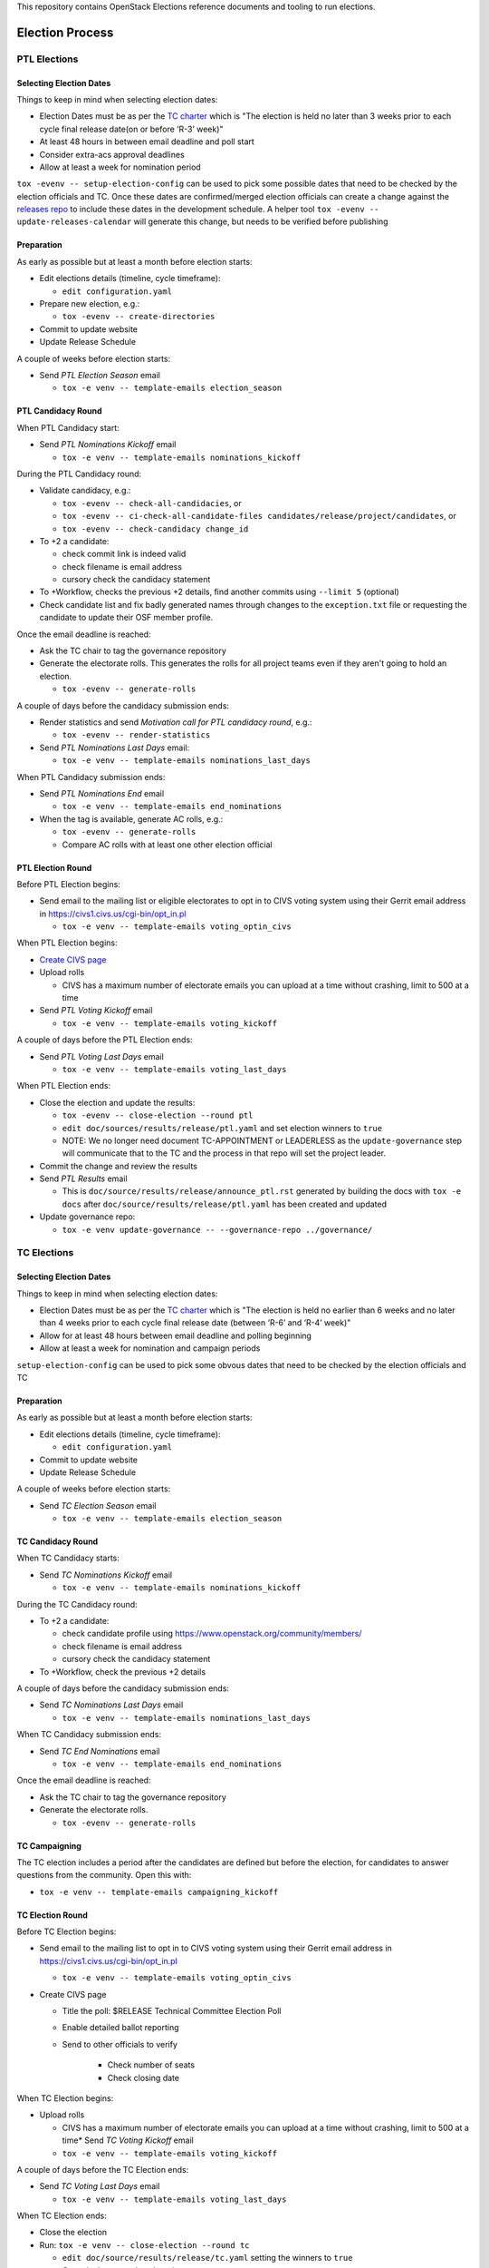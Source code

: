 This repository contains OpenStack Elections reference documents
and tooling to run elections.

================
Election Process
================

PTL Elections
=============

Selecting Election Dates
------------------------

Things to keep in mind when selecting election dates:

* Election Dates must be as per the `TC charter <https://governance.openstack.org/tc/reference/charter.html>`_
  which is "The election is held no later than 3 weeks prior to each
  cycle final release date(on or before ‘R-3’ week)"
* At least 48 hours in between email deadline and poll start
* Consider extra-acs approval deadlines
* Allow at least a week for nomination period

``tox -evenv -- setup-election-config`` can be used to pick some possible dates that need to be
checked by the election officials and TC.  Once these dates are confirmed/merged
election officials can create a change against the `releases repo <https://opendev.org/openstack/releases>`_
to include these dates in the development schedule.  A helper tool ``tox -evenv -- update-releases-calendar``
will generate this change, but needs to be verified before publishing


Preparation
-----------

As early as possible but at least a month before election starts:

* Edit elections details (timeline, cycle timeframe):

  * ``edit configuration.yaml``

* Prepare new election, e.g.:

  * ``tox -evenv -- create-directories``

* Commit to update website
* Update Release Schedule

A couple of weeks before election starts:

* Send *PTL Election Season* email

  * ``tox -e venv -- template-emails election_season``


PTL Candidacy Round
-------------------

When PTL Candidacy start:

* Send *PTL Nominations Kickoff* email

  * ``tox -e venv -- template-emails nominations_kickoff``

During the PTL Candidacy round:

* Validate candidacy, e.g.:

  * ``tox -evenv -- check-all-candidacies``, or
  * ``tox -evenv -- ci-check-all-candidate-files candidates/release/project/candidates``, or
  * ``tox -evenv -- check-candidacy change_id``

* To +2 a candidate:

  * check commit link is indeed valid
  * check filename is email address
  * cursory check the candidacy statement

* To +Workflow, checks the previous +2 details, find another commits using
  ``--limit 5`` (optional)
* Check candidate list and fix badly generated names through changes to the
  ``exception.txt`` file or requesting the candidate to update their OSF member
  profile.

Once the email deadline is reached:

* Ask the TC chair to tag the governance repository
* Generate the electorate rolls.  This generates the rolls for all project
  teams even if they aren't going to hold an election.

  * ``tox -evenv -- generate-rolls``

A couple of days before the candidacy submission ends:

* Render statistics and send *Motivation call for PTL candidacy round*, e.g.:

  * ``tox -evenv -- render-statistics``

* Send *PTL Nominations Last Days* email:

  * ``tox -e venv -- template-emails nominations_last_days``

When PTL Candidacy submission ends:

* Send *PTL Nominations End* email

  * ``tox -e venv -- template-emails end_nominations``

* When the tag is available, generate AC rolls, e.g.:

  * ``tox -evenv -- generate-rolls``
  * Compare AC rolls with at least one other election official


PTL Election Round
------------------

Before PTL Election begins:

* Send email to the mailing list or eligible electorates to opt in to
  CIVS voting system using their Gerrit email address in https://civs1.civs.us/cgi-bin/opt_in.pl

  * ``tox -e venv -- template-emails voting_optin_civs``

When PTL Election begins:

* `Create CIVS page
  <https://wiki.openstack.org/wiki/Election_Officiating_Guidelines#Running_the_election_itself>`_
* Upload rolls

  * CIVS has a maximum number of electorate emails you can upload at a time
    without crashing, limit to 500 at a time

* Send *PTL Voting Kickoff* email

  * ``tox -e venv -- template-emails voting_kickoff``

A couple of days before the PTL Election ends:

* Send *PTL Voting Last Days* email

  * ``tox -e venv -- template-emails voting_last_days``

When PTL Election ends:

* Close the election and update the results:

  * ``tox -evenv -- close-election --round ptl``
  * ``edit doc/sources/results/release/ptl.yaml`` and set election winners to ``true``
  * NOTE: We no longer need document TC-APPOINTMENT or LEADERLESS as the
    ``update-governance`` step will communicate that to the TC and the process
    in that repo will set the project leader.

* Commit the change and review the results
* Send *PTL Results* email

  * This is ``doc/source/results/release/announce_ptl.rst`` generated by
    building the docs with ``tox -e docs`` after
    ``doc/source/results/release/ptl.yaml`` has been created and updated

* Update governance repo:

  * ``tox -e venv update-governance -- --governance-repo ../governance/``


TC Elections
============

Selecting Election Dates
------------------------

Things to keep in mind when selecting election dates:

* Election Dates must be as per the `TC charter <https://governance.openstack.org/tc/reference/charter.html>`_
  which is "The election is held no earlier than 6 weeks and no later
  than 4 weeks prior to each cycle final release date (between ‘R-6’
  and ‘R-4’ week)"
* Allow for at least 48 hours between email deadline and polling beginning
* Allow at least a week for nomination and campaign periods

``setup-election-config`` can be used to pick some obvous dates that need to be
checked by the election officials and TC


Preparation
-----------

As early as possible but at least a month before election starts:

* Edit elections details (timeline, cycle timeframe):

  * ``edit configuration.yaml``

* Commit to update website
* Update Release Schedule

A couple of weeks before election starts:

* Send *TC Election Season* email

  * ``tox -e venv -- template-emails election_season``


TC Candidacy Round
------------------

When TC Candidacy starts:

* Send *TC Nominations Kickoff* email

  * ``tox -e venv -- template-emails nominations_kickoff``

During the TC Candidacy round:

* To +2 a candidate:

  * check candidate profile using https://www.openstack.org/community/members/
  * check filename is email address
  * cursory check the candidacy statement

* To +Workflow, check the previous +2 details

A couple of days before the candidacy submission ends:

* Send *TC Nominations Last Days* email

  * ``tox -e venv -- template-emails nominations_last_days``

When TC Candidacy submission ends:

* Send *TC End Nominations* email

  * ``tox -e venv -- template-emails end_nominations``

Once the email deadline is reached:

* Ask the TC chair to tag the governance repository
* Generate the electorate rolls.

  * ``tox -evenv -- generate-rolls``


TC Campaigning
--------------

The TC election includes a period after the candidates are defined but before
the election, for candidates to answer questions from the community.  Open this
with:

* ``tox -e venv -- template-emails campaigning_kickoff``

TC Election Round
-----------------

Before TC Election begins:

* Send email to the mailing list to opt in to CIVS voting system using their
  Gerrit email address in https://civs1.civs.us/cgi-bin/opt_in.pl

  * ``tox -e venv -- template-emails voting_optin_civs``

* Create CIVS page

  * Title the poll: $RELEASE Technical Committee Election Poll
  * Enable detailed ballot reporting
  * Send to other officials to verify

     * Check number of seats
     * Check closing date

When TC Election begins:

* Upload rolls

  * CIVS has a maximum number of electorate emails you can upload at a time
    without crashing, limit to 500 at a time* Send *TC Voting Kickoff* email

  * ``tox -e venv -- template-emails voting_kickoff``

A couple of days before the TC Election ends:

* Send *TC Voting Last Days* email

  * ``tox -e venv -- template-emails voting_last_days``

When TC Election ends:

* Close the election
* Run: ``tox -e venv -- close-election --round tc``

  * ``edit doc/source/results/release/tc.yaml`` setting the winners to ``true``
  * Commit change and push review

* Send *TC Results* email

  * This is ``doc/source/results/release/announce_tc.rst`` generated by
    building the docs with ``tox -e docs`` after
    ``doc/source/results/release/tc.yaml`` has been created and updated

* Update ``reference/members`` in governance repository

  * Add new members
  * Remove ``chair`` and ``vice-chair`` from file
  * Commit change and push review

* Update ``tc-election-summary.py`` with election statistics
* Optionally send *TC Election Statistics* email
